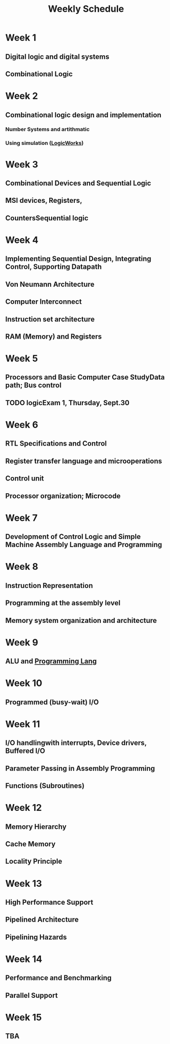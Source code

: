 :PROPERTIES:
:ID:       ebcf90d8-dd3c-4b3a-9d7f-5e76d5293e5d
:END:
#+title: Weekly Schedule
* Week 1
** Digital logic and digital systems
** Combinational Logic
* Week 2
** Combinational logic design and implementation
*** Number Systems and artithmatic
*** Using simulation ([[id:3eeb462e-b259-4065-bbb5-34e072b8449d][LogicWorks]])
* Week 3
** Combinational Devices and Sequential Logic
** MSI devices, Registers,
** CountersSequential logic
* Week 4
** Implementing Sequential Design, Integrating Control, Supporting Datapath
** Von Neumann Architecture
** Computer Interconnect
** Instruction set architecture
** RAM (Memory) and Registers
* Week 5
** Processors and Basic Computer Case StudyData path; Bus control
** TODO logicExam 1, Thursday, Sept.30
:LOGBOOK:
- State "HOLD"       from "WAIT"       [2021-09-07 Tue 08:20]
- State "DONE"       from "NEXT"       [2021-09-07 Tue 08:20]
:END:
* Week 6
** RTL Specifications and Control
** Register transfer language and microoperations
** Control unit
** Processor organization; Microcode
* Week 7
** Development of Control Logic and Simple Machine Assembly Language and Programming
* Week 8
** Instruction Representation
** Programming at the assembly level
** Memory system organization and architecture
* Week 9
** ALU and [[id:3471ecac-5de8-4074-937e-d3980fb61130][Programming Lang]]
* Week 10
** Programmed (busy-wait) I/O
* Week 11
** I/O handlingwith interrupts, Device drivers, Buffered I/O
** Parameter Passing in Assembly Programming
** Functions (Subroutines)
* Week 12
** Memory Hierarchy
** Cache Memory
** Locality Principle
* Week 13
** High Performance Support
** Pipelined Architecture
** Pipelining Hazards
* Week 14
** Performance and Benchmarking
** Parallel Support
* Week 15
** TBA

